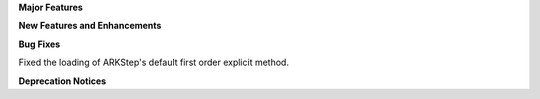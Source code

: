 **Major Features**

**New Features and Enhancements**

**Bug Fixes**

Fixed the loading of ARKStep's default first order explicit method.

**Deprecation Notices**
